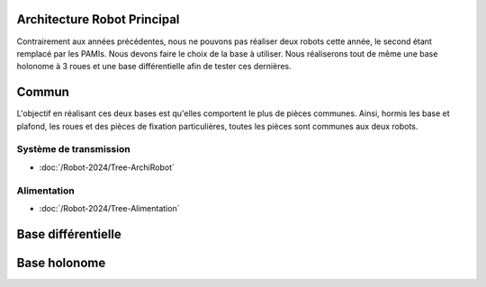 Architecture Robot Principal
============================

Contrairement aux années précédentes, nous ne pouvons pas réaliser deux robots cette année, le second étant remplacé
par les PAMIs. Nous devons faire le choix de la base à utiliser. Nous réaliserons tout de même une base holonome à
3 roues et une base différentielle afin de tester ces dernières.

Commun
======

L'objectif en réalisant ces deux bases est qu'elles comportent le plus de pièces communes. Ainsi, hormis les base et
plafond, les roues et des pièces de fixation particulières, toutes les pièces sont communes aux deux robots.

Système de transmission
***********************

- :doc:`/Robot-2024/Tree-ArchiRobot`

Alimentation
************

- :doc:`/Robot-2024/Tree-Alimentation`


Base différentielle
===================







Base holonome
=============
